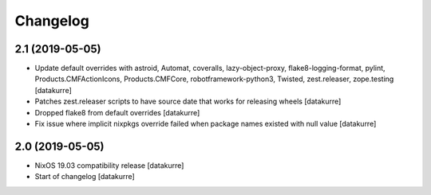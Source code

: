 Changelog
=========


2.1 (2019-05-05)
----------------

- Update default overrides with astroid, Automat, coveralls,
  lazy-object-proxy, flake8-logging-format, pylint,
  Products.CMFActionIcons, Products.CMFCore,
  robotframework-python3, Twisted, zest.releaser, zope.testing
  [datakurre]

- Patches zest.releaser scripts to have source date that works for
  releasing wheels
  [datakurre]

- Dropped flake8 from default overrides
  [datakurre]


- Fix issue where implicit nixpkgs override failed when package names existed
  with null value
  [datakurre]

2.0 (2019-05-05)
----------------

- NixOS 19.03 compatibility release
  [datakurre]

- Start of changelog
  [datakurre]
